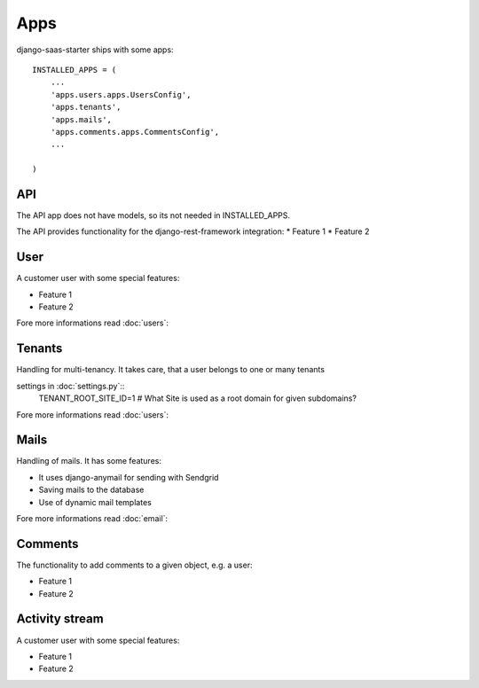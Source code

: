 Apps
============

django-saas-starter ships with some apps::


    INSTALLED_APPS = (
        ...
        'apps.users.apps.UsersConfig',
        'apps.tenants',
        'apps.mails',
        'apps.comments.apps.CommentsConfig',
        ...

    )



API
-----------------------------------------

The API app does not have models, so its not needed in INSTALLED_APPS.

The API provides functionality for the django-rest-framework integration:
* Feature 1
* Feature 2

User
-----------------------------------------

A customer user with some special features:

* Feature 1
* Feature 2

Fore more informations read :doc:`users`::


Tenants
-------


Handling for multi-tenancy. It takes care, that a user belongs to one or many tenants

settings in :doc:`settings.py`::
    TENANT_ROOT_SITE_ID=1      # What Site is used as a root domain for given subdomains?

Fore more informations read :doc:`users`::


Mails
-----------------------------------------

Handling of mails. It has some features:

* It uses django-anymail for sending with Sendgrid
* Saving mails to the database
* Use of dynamic mail templates

Fore more informations read :doc:`email`::


Comments
-----------------------------------------

The functionality to add comments to a given object, e.g. a user:

* Feature 1
* Feature 2

Activity stream
-----------------------------------------

A customer user with some special features:

* Feature 1
* Feature 2
